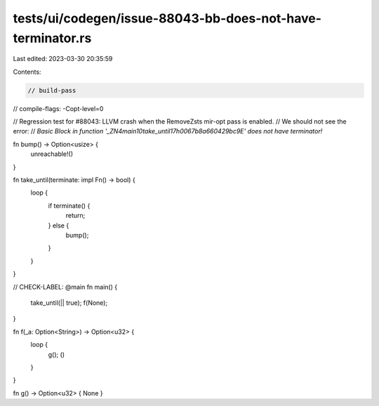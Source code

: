 tests/ui/codegen/issue-88043-bb-does-not-have-terminator.rs
===========================================================

Last edited: 2023-03-30 20:35:59

Contents:

.. code-block:: rs

    // build-pass
// compile-flags: -Copt-level=0

// Regression test for #88043: LLVM crash when the RemoveZsts mir-opt pass is enabled.
// We should not see the error:
// `Basic Block in function '_ZN4main10take_until17h0067b8a660429bc9E' does not have terminator!`

fn bump() -> Option<usize> {
    unreachable!()
}

fn take_until(terminate: impl Fn() -> bool) {
    loop {
        if terminate() {
            return;
        } else {
            bump();
        }
    }
}

// CHECK-LABEL: @main
fn main() {
    take_until(|| true);
    f(None);
}

fn f(_a: Option<String>) -> Option<u32> {
    loop {
        g();
        ()
    }
}

fn g() -> Option<u32> { None }


